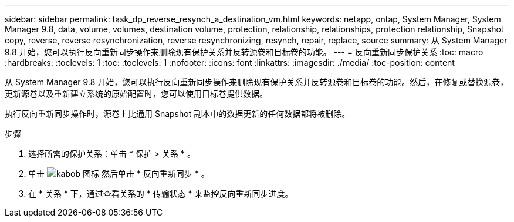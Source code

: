 ---
sidebar: sidebar 
permalink: task_dp_reverse_resynch_a_destination_vm.html 
keywords: netapp, ontap, System Manager, System Manager 9.8, data, volume, volumes, destination volume, protection, relationship, relationships, protection relationship, Snapshot copy, reverse, reverse resynchronization, reverse resynchronizing, resynch, repair, replace, source 
summary: 从 System Manager 9.8 开始，您可以执行反向重新同步操作来删除现有保护关系并反转源卷和目标卷的功能。 
---
= 反向重新同步保护关系
:toc: macro
:hardbreaks:
:toclevels: 1
:toc: 
:toclevels: 1
:nofooter: 
:icons: font
:linkattrs: 
:imagesdir: ./media/
:toc-position: content


[role="lead"]
从 System Manager 9.8 开始，您可以执行反向重新同步操作来删除现有保护关系并反转源卷和目标卷的功能。然后，在修复或替换源卷，更新源卷以及重新建立系统的原始配置时，您可以使用目标卷提供数据。

执行反向重新同步操作时，源卷上比通用 Snapshot 副本中的数据更新的任何数据都将被删除。

.步骤
. 选择所需的保护关系：单击 * 保护 > 关系 * 。
. 单击 image:icon_kabob.gif["kabob 图标"] 然后单击 * 反向重新同步 * 。
. 在 * 关系 * 下，通过查看关系的 * 传输状态 * 来监控反向重新同步进度。

